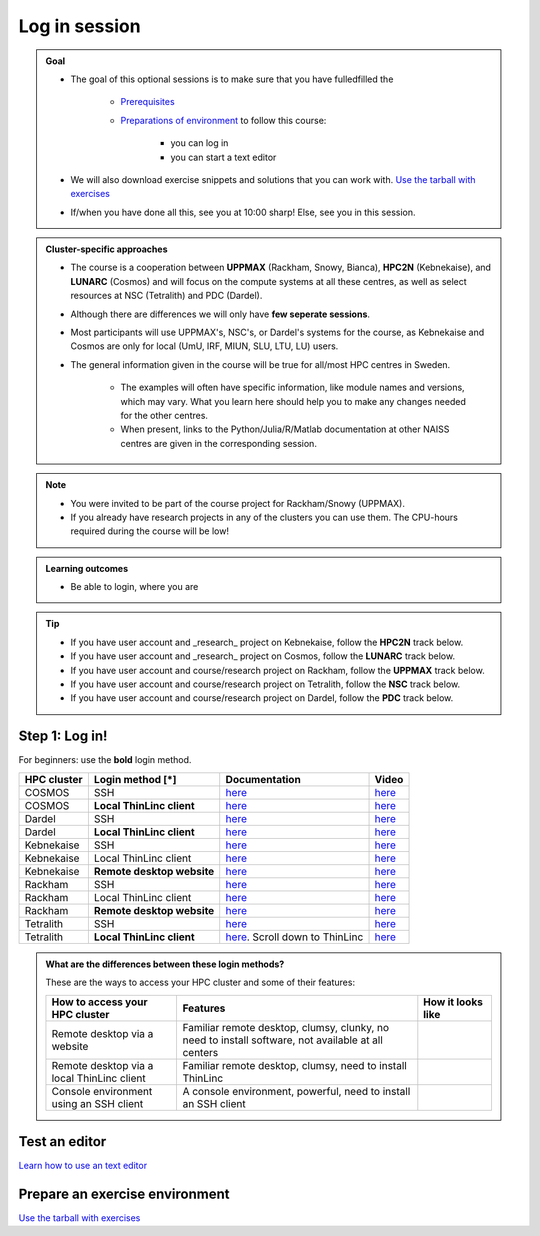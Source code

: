 .. _common-login:

Log in session 
==============

.. admonition:: Goal

    - The goal of this optional sessions is to make sure that you have fulledfilled the 

        - `Prerequisites <https://uppmax.github.io/R-python-julia-matlab-HPC/prereqs.html>`_

        - `Preparations of environment <https://uppmax.github.io/R-python-julia-matlab-HPC/preparations.html>`_ to follow this course:

            - you can log in
            - you can start a text editor

    - We will also download exercise snippets and solutions that you can work with. `Use the tarball with exercises <https://uppmax.github.io/R-python-julia-matlab-HPC/common/use_tarball.html>`_

    - If/when you have done all this, see you at 10:00 sharp! Else, see you in this session.

.. admonition:: Cluster-specific approaches

   - The course is a cooperation between **UPPMAX** (Rackham, Snowy, Bianca), **HPC2N** (Kebnekaise), and **LUNARC** (Cosmos) and will focus on the compute systems at all these centres, as well as select resources at NSC (Tetralith) and PDC (Dardel).
   - Although there are differences we will only have **few seperate sessions**.
   - Most participants will use UPPMAX's, NSC's, or Dardel's systems for the course, as Kebnekaise and Cosmos are only for local (UmU, IRF, MIUN, SLU, LTU, LU) users.
   - The general information given in the course will be true for all/most HPC centres in Sweden. 

      - The examples will often have specific information, like module names and versions, which may vary. What you learn here should help you to make any changes needed for the other centres. 
      - When present, links to the Python/Julia/R/Matlab documentation at other NAISS centres are given in the corresponding session.

.. note::

   - You were invited to be part of the course project for Rackham/Snowy (UPPMAX).
   - If you already have research projects in any of the clusters you can use them. The CPU-hours required during the course will be low!

.. admonition:: **Learning outcomes**
   
   - Be able to login, where you are

.. tip:: 

   - If you have user account and _research_ project on Kebnekaise, follow the **HPC2N** track below.
   - If you have user account and _research_ project on Cosmos, follow the **LUNARC** track below.
   - If you have user account and course/research project on Rackham, follow the **UPPMAX** track below.
   - If you have user account and course/research project on Tetralith, follow the **NSC** track below.
   - If you have user account and course/research project on Dardel, follow the **PDC** track below.


Step 1: Log in!
---------------

For beginners: use the **bold** login method.

+------------+--------------------------+--------------------------------------------------------------------------------------------------------+------------------------------------------------------------+
| HPC cluster| Login method [*]         | Documentation                                                                                          | Video                                                      |
+============+==========================+========================================================================================================+============================================================+
| COSMOS     | SSH                      | `here <https://lunarc-documentation.readthedocs.io/en/latest/getting_started/login_howto/>`__          | `here <https://youtu.be/sMsenzWERTg>`__                    |
+------------+--------------------------+--------------------------------------------------------------------------------------------------------+------------------------------------------------------------+
| COSMOS     |**Local ThinLinc client** | `here <https://lunarc-documentation.readthedocs.io/en/latest/getting_started/using_hpc_desktop/>`__    | `here <https://youtu.be/wn7TgElj_Ng>`__                    |
+------------+--------------------------+--------------------------------------------------------------------------------------------------------+------------------------------------------------------------+
| Dardel     | SSH                      | `here <https://support.pdc.kth.se/doc/support/?sub=login/ssh_login/>`__                                | `here <https://youtu.be/I8cNqiYuA-4?si=MDKS4wEB1nQODvxj>`__|
+------------+--------------------------+--------------------------------------------------------------------------------------------------------+------------------------------------------------------------+
| Dardel     |**Local ThinLinc client** | `here <https://support.pdc.kth.se/doc/support/?sub=login/interactive_hpc/>`__                          |  `here <https://youtu.be/0Rm-HmyzDfs>`__                   |
+------------+--------------------------+--------------------------------------------------------------------------------------------------------+------------------------------------------------------------+
| Kebnekaise | SSH                      | `here <https://docs.hpc2n.umu.se/documentation/access/>`__                                             | `here <https://youtu.be/pIiKOKBHIeY?si=2MVHoFeAI_wQmrtN>`__|
+------------+--------------------------+--------------------------------------------------------------------------------------------------------+------------------------------------------------------------+
| Kebnekaise | Local ThinLinc client    | `here <https://docs.hpc2n.umu.se/documentation/access/>`__                                             | `here <https://youtu.be/_jpj0GW9ASc?si=1k0ZnXABbhUm0px6>`__|
+------------+--------------------------+--------------------------------------------------------------------------------------------------------+------------------------------------------------------------+
| Kebnekaise |**Remote desktop website**| `here <https://docs.hpc2n.umu.se/documentation/access/>`__                                             | `here <https://youtu.be/_O4dQn8zPaw?si=z32av8XY81WmfMAW>`__|
+------------+--------------------------+--------------------------------------------------------------------------------------------------------+------------------------------------------------------------+
| Rackham    | SSH                      | `here <https://docs.uppmax.uu.se/getting_started/login_rackham_remote_desktop_local_thinlinc_client>`__| `here <https://youtu.be/TSVGSKyt2bQ>`__                    |
+------------+--------------------------+--------------------------------------------------------------------------------------------------------+------------------------------------------------------------+
| Rackham    | Local ThinLinc client    | `here <https://docs.uppmax.uu.se/getting_started/login_rackham_console_password/>`__                   | `here <https://youtu.be/PqEpsn74l0g>`__                    |
+------------+--------------------------+--------------------------------------------------------------------------------------------------------+------------------------------------------------------------+
| Rackham    |**Remote desktop website**| `here <https://docs.uppmax.uu.se/getting_started/login_rackham_remote_desktop_website/>`__             | `here <https://youtu.be/HQ2iuKRPabc>`__                    |
+------------+--------------------------+--------------------------------------------------------------------------------------------------------+------------------------------------------------------------+
| Tetralith  | SSH                      | `here <https://www.nsc.liu.se/support/getting-started/>`__                                             | `here <https://youtu.be/wtGIzSBiulY?si=ejx1QEcYXI_bMSoM>`__|
+------------+--------------------------+--------------------------------------------------------------------------------------------------------+------------------------------------------------------------+
| Tetralith  |**Local ThinLinc client** | `here <https://www.nsc.liu.se/support/graphics/>`__. Scroll down to ThinLinc                           | `here <https://youtu.be/JsHzQSFNGxY?si=gLI0GEiFiUZ-F__T>`__|
+------------+--------------------------+--------------------------------------------------------------------------------------------------------+------------------------------------------------------------+


.. admonition:: What are the differences between these login methods?
    :class: dropdown

    These are the ways to access your HPC cluster and some of their features:

    +---------------------------------------------+---------------------------------------------------------------------------------------------------+----------------------------------------------------------------------+
    | How to access your HPC cluster              | Features                                                                                          |How it looks like                                                     |
    +=============================================+===================================================================================================+======================================================================+
    | Remote desktop via a website                | Familiar remote desktop, clumsy, clunky, no need to install software, not available at all centers| .. figure:: ../img/rackham_remote_desktop_via_website_480_x_270.png  |
    +---------------------------------------------+---------------------------------------------------------------------------------------------------+----------------------------------------------------------------------+
    | Remote desktop via a local ThinLinc client  | Familiar remote desktop, clumsy, need to install ThinLinc                                         | .. figure:: ../img/thinlinc_local_rackham_zoom.png                   |
    +---------------------------------------------+---------------------------------------------------------------------------------------------------+----------------------------------------------------------------------+
    | Console environment using an SSH client     | A console environment, powerful, need to install an SSH client                                    | .. figure:: ../img/login_rackham_via_terminal_terminal_409_x_290.png |
    +---------------------------------------------+---------------------------------------------------------------------------------------------------+----------------------------------------------------------------------+

.. type-along::
  
   - Please log in to Rackham, Kebnekaise, or other cluster that you are using.

   .. admonition:: Use Thinlinc or terminal?

      - It is up to you!
      - Graphics come easier with ThinLinc
      - For this course, when having many windows open, it may be better to run in terminal, for screen space issues.


   .. tabs::

      .. tab:: UPPMAX

         1. Log in to Rackham!

           - Terminal: ``ssh -X <user>@rackham.uppmax.uu.se`` 
      
           - ThinLinc app: ``<user>@rackham-gui.uppmax.uu.se``
           - ThinLinc in web browser: ``https://rackham-gui.uppmax.uu.se``
      
         2. If not already: **create a working directory** where you can code along.

           - We recommend creating it under the course project storage directory
   
         3. Example. If your username is "mrspock" and you are at UPPMAX, then we recommend you create this folder: 
     
            .. code-block:: console
         
               $ mkdir /proj/r-py-jl-m-rackham/mrspock/

      .. tab:: HPC2N

         - Kebnekaise through terminal: ``<user>@kebnekaise.hpc2n.umu.se``     
         - Kebnekaise through ThinLinc, use: ``<user>@kebnekaise-tl.hpc2n.umu.se``
   
         - Create a working directory where you can code along.    
      
           - Example. If your username is bbrydsoe and you are at HPC2N, then we recommend you create this folder: 
     
           .. code-block:: console
         
              $ mkdir /proj/nobackup/r-py-jl-m/bbrydsoe/

      .. tab:: LUNARC

         - Cosmos through terminal: ``<user>@cosmos.lunarc.lu.se``     
         - Cosmos through ThinLinc, use: ``<user>@cosmos-dt.lunarc.lu.se``

         - Create a working directory in your home space where you can code along.    
      
           - Example. Create this folder: 

           .. code-block:: console
         
              $ mkdir $HOME/r-py-jl-m

      .. tab:: NSC

         - Tetralith through terminal or Thinlinc: ``<user>@tetralith.nsc.liu.se``

         - Create a working directory where you can code along.    
      
           - Example. If your username is jlpicard and you are at NSC, then we recommend you create this folder: 
     
           .. code-block:: console
         
              $ mkdir /proj/r-matlab-julia-naiss/jlpicard

      .. tab:: PDC

         - Dardel through terminal: ``<user>@dardel.pdc.kth.se``     
         - Dardel through ThinLinc: ``<user>@dardel-vnc.pdc.kth.se``
   
         - Create a working directory where you can code along.    
      
           - Example. If your username is sevenof9 and you are at PDC, then we recommend you create this folder: 
     
           .. code-block:: console
         
              $ mkdir /cfs/klemming/projects/supr/r-matlab-julia-naiss/sevenof9/


Test an editor
--------------

`Learn how to use an text editor <https://uppmax.github.io/R-matlab-julia-HPC/common/use_text_editor.html>`_


Prepare an exercise environment 
-------------------------------

`Use the tarball with exercises <https://uppmax.github.io/R-matlab-julia-HPC/common/use_tarball.html>`_

